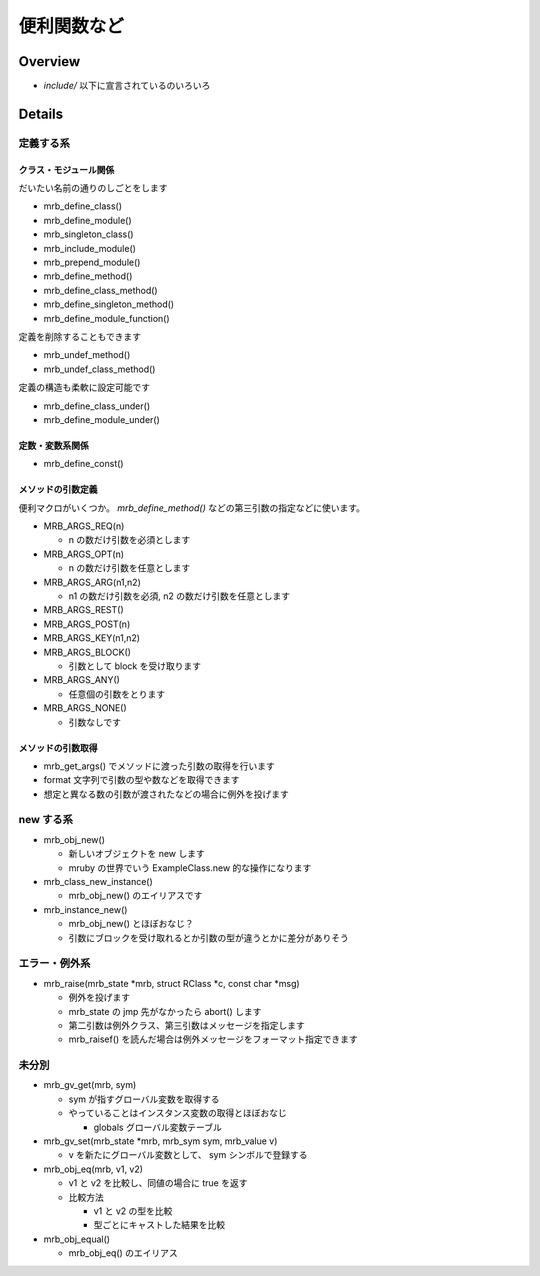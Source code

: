 便利関数など
##################

Overview
********

* `include/` 以下に宣言されているのいろいろ

Details
*******

定義する系
==========

クラス・モジュール関係
----------------------

だいたい名前の通りのしごとをします

* mrb_define_class()
* mrb_define_module()
* mrb_singleton_class()
* mrb_include_module()
* mrb_prepend_module()
* mrb_define_method()
* mrb_define_class_method()
* mrb_define_singleton_method()
* mrb_define_module_function()

定義を削除することもできます

* mrb_undef_method()
* mrb_undef_class_method()

定義の構造も柔軟に設定可能です

* mrb_define_class_under()
* mrb_define_module_under()

定数・変数系関係
------------------------

* mrb_define_const()

メソッドの引数定義
------------------------

便利マクロがいくつか。 `mrb_define_method()` などの第三引数の指定などに使います。

* MRB_ARGS_REQ(n)

  - n の数だけ引数を必須とします
  
* MRB_ARGS_OPT(n)

  - n の数だけ引数を任意とします
  
* MRB_ARGS_ARG(n1,n2)

  - n1 の数だけ引数を必須, n2 の数だけ引数を任意とします
  
* MRB_ARGS_REST()
* MRB_ARGS_POST(n)
* MRB_ARGS_KEY(n1,n2)
* MRB_ARGS_BLOCK()

  - 引数として block を受け取ります
  
* MRB_ARGS_ANY()

  - 任意個の引数をとります
  
* MRB_ARGS_NONE()

  - 引数なしです
  
メソッドの引数取得
------------------------

* mrb_get_args() でメソッドに渡った引数の取得を行います
* format 文字列で引数の型や数などを取得できます
* 想定と異なる数の引数が渡されたなどの場合に例外を投げます

new する系
===========

* mrb_obj_new()

  - 新しいオブジェクトを new します
  - mruby の世界でいう ExampleClass.new 的な操作になります

* mrb_class_new_instance()

  - mrb_obj_new() のエイリアスです

* mrb_instance_new()

  - mrb_obj_new() とほぼおなじ？
  - 引数にブロックを受け取れるとか引数の型が違うとかに差分がありそう

 
エラー・例外系
==============

* mrb_raise(mrb_state \*mrb, struct RClass \*c, const char \*msg)

  - 例外を投げます
  - mrb_state の jmp 先がなかったら abort() します
  - 第二引数は例外クラス、第三引数はメッセージを指定します
  - mrb_raisef() を読んだ場合は例外メッセージをフォーマット指定できます

未分別
==============

* mrb_gv_get(mrb, sym)

  - sym が指すグローバル変数を取得する
  - やっていることはインスタンス変数の取得とほぼおなじ
    
    * globals グローバル変数テーブル

* mrb_gv_set(mrb_state \*mrb, mrb_sym sym, mrb_value v)

  - v を新たにグローバル変数として、 sym シンボルで登録する

* mrb_obj_eq(mrb, v1, v2)

  - v1 と v2 を比較し、同値の場合に true を返す
  - 比較方法

    * v1 と v2 の型を比較
    * 型ごとにキャストした結果を比較

* mrb_obj_equal()

  - mrb_obj_eq() のエイリアス

